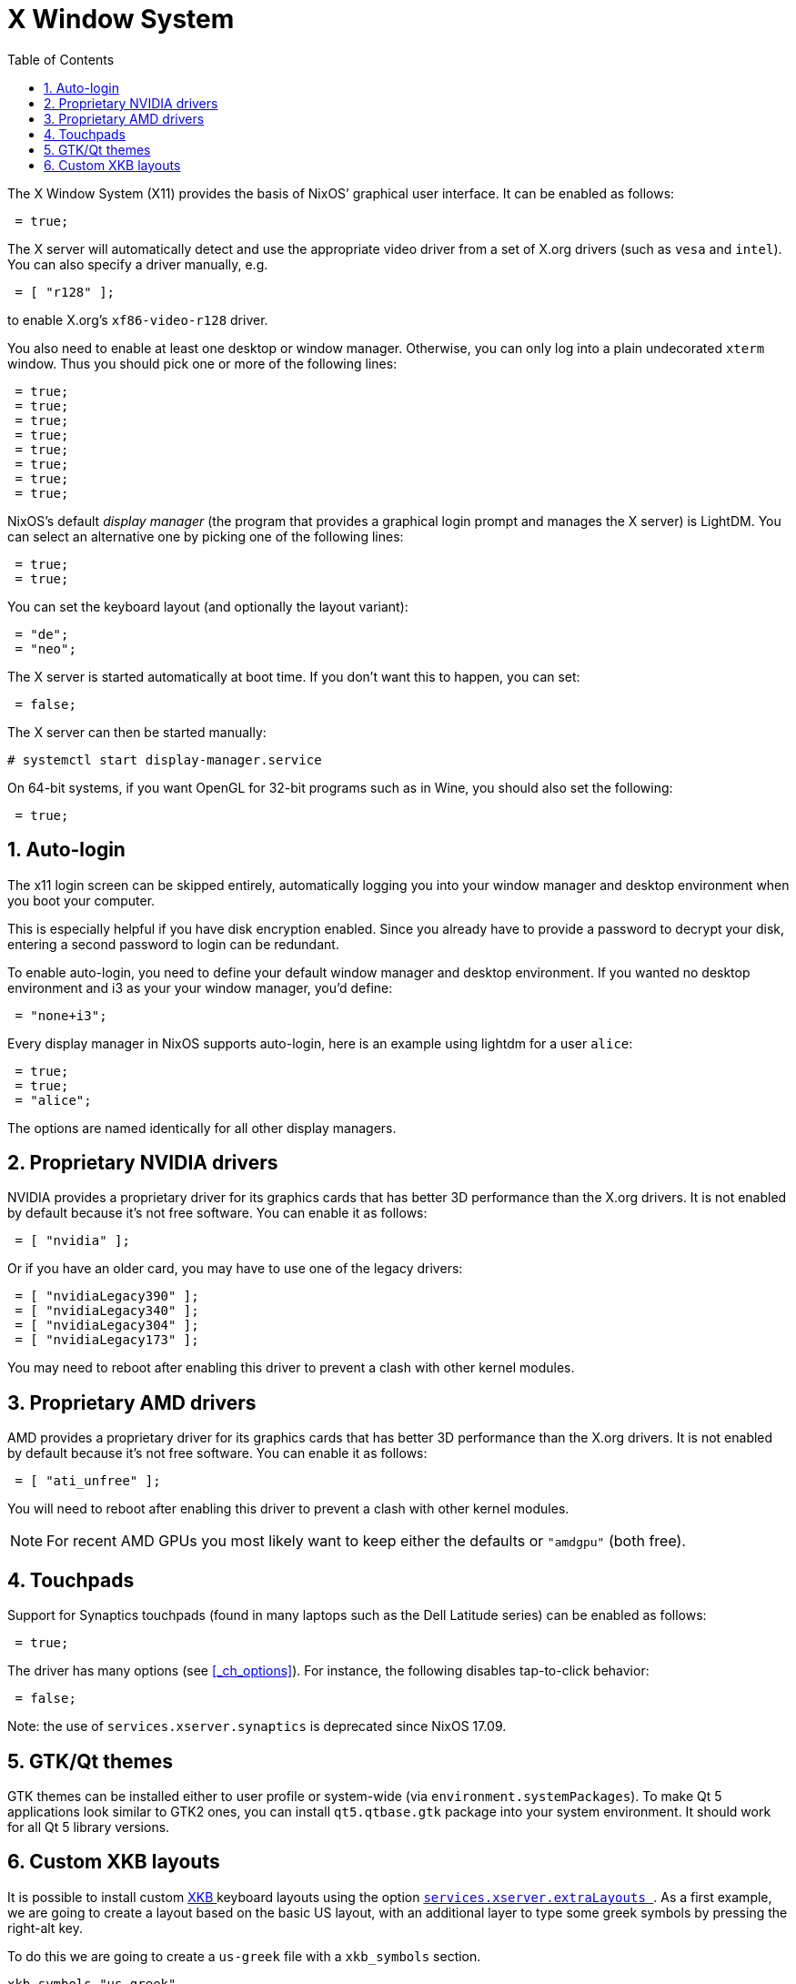 [[_sec_x11]]
= X Window System
:doctype: book
:sectnums:
:toc: left
:icons: font
:experimental:
:sourcedir: .
:imagesdir: ./images


The X Window System (X11) provides the basis of NixOS`' graphical user interface.
It can be enabled as follows: 
[source]
----

 = true;
----

The X server will automatically detect and use the appropriate video driver from a set of X.org drivers (such as `vesa` and ``intel``). You can also specify a driver manually, e.g. 
[source]
----

 = [ "r128" ];
----

to enable X.org`'s `xf86-video-r128` driver. 

You also need to enable at least one desktop or window manager.
Otherwise, you can only log into a plain undecorated [command]``xterm`` window.
Thus you should pick one or more of the following lines: 
[source]
----

 = true;
 = true;
 = true;
 = true;
 = true;
 = true;
 = true;
 = true;
----

NixOS`'s default _display manager_ (the program that provides a graphical login prompt and manages the X server) is LightDM.
You can select an alternative one by picking one of the following lines: 
[source]
----

 = true;
 = true;
----

You can set the keyboard layout (and optionally the layout variant): 
[source]
----

 = "de";
 = "neo";
----

The X server is started automatically at boot time.
If you don`'t want this to happen, you can set: 
[source]
----

 = false;
----

The X server can then be started manually: 
----
# systemctl start display-manager.service
----

On 64-bit systems, if you want OpenGL for 32-bit programs such as in Wine, you should also set the following: 
[source]
----

 = true;
----

[[_sec_x11_auto_login]]
== Auto-login


The x11 login screen can be skipped entirely, automatically logging you into your window manager and desktop environment when you boot your computer. 

This is especially helpful if you have disk encryption enabled.
Since you already have to provide a password to decrypt your disk, entering a second password to login can be redundant. 

To enable auto-login, you need to define your default window manager and desktop environment.
If you wanted no desktop environment and i3 as your your window manager, you'd define: 
[source]
----

 = "none+i3";
----

Every display manager in NixOS supports auto-login, here is an example using lightdm for a user ``alice``: 
[source]
----

 = true;
 = true;
 = "alice";
----

The options are named identically for all other display managers. 

[[_sec_x11_graphics_cards_nvidia]]
== Proprietary NVIDIA drivers


NVIDIA provides a proprietary driver for its graphics cards that has better 3D performance than the X.org drivers.
It is not enabled by default because it`'s not free software.
You can enable it as follows: 
[source]
----

 = [ "nvidia" ];
----

Or if you have an older card, you may have to use one of the legacy drivers: 
[source]
----

 = [ "nvidiaLegacy390" ];
 = [ "nvidiaLegacy340" ];
 = [ "nvidiaLegacy304" ];
 = [ "nvidiaLegacy173" ];
----

You may need to reboot after enabling this driver to prevent a clash with other kernel modules. 

[[_sec_x11__graphics_cards_amd]]
== Proprietary AMD drivers


AMD provides a proprietary driver for its graphics cards that has better 3D performance than the X.org drivers.
It is not enabled by default because it`'s not free software.
You can enable it as follows: 
[source]
----

 = [ "ati_unfree" ];
----

You will need to reboot after enabling this driver to prevent a clash with other kernel modules. 

[NOTE]
====
For recent AMD GPUs you most likely want to keep either the defaults or `"amdgpu"` (both free). 
====

[[_sec_x11_touchpads]]
== Touchpads


Support for Synaptics touchpads (found in many laptops such as the Dell Latitude series) can be enabled as follows: 
[source]
----

 = true;
----

The driver has many options (see <<_ch_options>>). For instance, the following disables tap-to-click behavior: 
[source]
----

 = false;
----

Note: the use of `services.xserver.synaptics` is deprecated since NixOS 17.09. 

[[_sec_x11_gtk_and_qt_themes]]
== GTK/Qt themes


GTK themes can be installed either to user profile or system-wide (via ``environment.systemPackages``). To make Qt 5 applications look similar to GTK2 ones, you can install `qt5.qtbase.gtk` package into your system environment.
It should work for all Qt 5 library versions. 

[[_custom_xkb_layouts]]
== Custom XKB layouts


It is possible to install custom https://en.wikipedia.org/wiki/X_keyboard_extension[
    XKB
   ] keyboard layouts using the option [option]``<<_opt_services.xserver.extralayouts,
     services.xserver.extraLayouts
    >>``.
As a first example, we are going to create a layout based on the basic US layout, with an additional layer to type some greek symbols by pressing the right-alt key. 

To do this we are going to create a `us-greek` file with a `xkb_symbols` section. 

[source]
----

xkb_symbols "us-greek"
{
  include "us(basic)"            // includes the base US keys
  include "level3(ralt_switch)"  // configures right alt as a third level switch

  key <LatA> { [ a, A, Greek_alpha ] };
  key <LatB> { [ b, B, Greek_beta  ] };
  key <LatG> { [ g, G, Greek_gamma ] };
  key <LatD> { [ d, D, Greek_delta ] };
  key <LatZ> { [ z, Z, Greek_zeta  ] };
};
----


To install the layout, the filepath, a description and the list of languages must be given: 

[source]
----

.us-greek = {
  description = "US layout with alt-gr greek";
  languages   = [ "eng" ];
  symbolsFile = /path/to/us-greek;
}
----

[NOTE]
====
The name should match the one given to the `xkb_symbols` block. 
====


The layout should now be installed and ready to use: try it by running `setxkbmap us-greek` and type ``<alt>+a``.
To change the default the usual [option]``<<_opt_services.xserver.layout,
     services.xserver.layout
    >>`` option can still be used. 

A layout can have several other components besides ``xkb_symbols``, for example we will define new keycodes for some multimedia key and bind these to some symbol. 

Use the _xev_ utility from `pkgs.xorg.xev` to find the codes of the keys of interest, then create a `media-key` file to hold the keycodes definitions 

[source]
----

xkb_keycodes "media"
{
 <volUp>   = 123;
 <volDown> = 456;
}
----


Now use the newly define keycodes in ``media-sym``: 

[source]
----

xkb_symbols "media"
{
 key.type = "ONE_LEVEL";
 key <volUp>   { [ XF86AudioLowerVolume ] };
 key <volDown> { [ XF86AudioRaiseVolume ] };
}
----


As before, to install the layout do 

[source]
----

.media = {
  description  = "Multimedia keys remapping";
  languages    = [ "eng" ];
  symbolsFile  = /path/to/media-key;
  keycodesFile = /path/to/media-sym;
};
----

[NOTE]
====
The function `pkgs.writeText <filename> <content>
   ` can be useful if you prefer to keep the layout definitions inside the NixOS configuration. 
====


Unfortunately, the Xorg server does not (currently) support setting a keymap directly but relies instead on XKB rules to select the matching components (keycodes, types, ...) of a layout.
This means that components other than symbols won't be loaded by default.
As a workaround, you can set the keymap using `setxkbmap` at the start of the session with: 

[source]
----

 = "setxkbmap -keycodes media";
----


If you are manually starting the X server, you should set the argument ``-xkbdir /etc/X11/xkb``, otherwise X won't find your layout files.
For example with [command]``xinit`` run 
----
$ xinit -- -xkbdir /etc/X11/xkb
----

To learn how to write layouts take a look at the XKB https://www.x.org/releases/current/doc/xorg-docs/input/XKB-Enhancing.html#Defining_New_Layouts[
   documentation
  ].
More example layouts can also be found https://wiki.archlinux.org/index.php/X_KeyBoard_extension#Basic_examples[
   here
  ]. 
